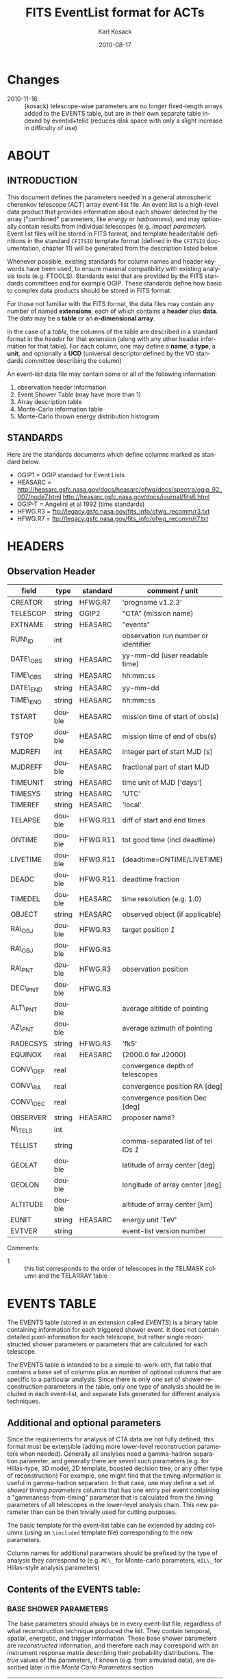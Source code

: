 #+Title:     FITS EventList format for ACTs
#+DATE:      2010-08-17
#+AUTHOR:    Karl Kosack
#+EMAIL:     kosack@gmail.com
#+DESCRIPTION: general list of required information for CTA event lists 
#+KEYWORDS: 
#+LANGUAGE:  en
#+OPTIONS:   H:3 num:t toc:2 \n:nil @:t ::t |:t ^:t -:t f:t *:t TeX:t LaTeX:t skip:t d:nil tags:not-in-toc
#+STARTUP: hidestars

* Changes
  - 2010-11-16 :: (kosack) telescope-wise parameters are no longer
                  fixed-length arrays added to the EVENTS table, but
                  are in their own separate table indexed by
                  eventid+telid (reduces disk space with only a slight
                  increase in difficulty of use)

* ABOUT
** INTRODUCTION 

   This document defines the parameters needed in a general
   atmospheric cherenkov telescope (ACT) array event-list file. An
   event list is a high-level data product that provides information
   about each shower detected by the array ("combined" parameters,
   like /energy/ or /hadronness/), and may optionally contain results
   from individual telescopes (e.g. /impact parameter/).  Event list
   files will be stored in FITS format, and template header/table
   definitions in the standard =CFITSIO= template format (defined in
   the =CFITSIO= documentation, chapter 11) will be generated from the
   description listed below.

   Whenever possible, existing standards for column names and header
   keywords have been used, to ensure maximal compatibility with
   existing analysis tools (e.g. FTOOLS). Standards exist that are
   provided by the FITS standards committees and for example
   OGIP. These standards define how basic to complex data products
   should be stored in FITS format. 

   For those not familiar with the FITS format, the data files may
   contain any number of named *extensions*, each of which contains a
   *header* plus *data*. The /data/ may be a *table* or an
   *n-dimensional array*.  

   In the case of a /table/, the columns of the table are described in
   a standard format in the /header/ for that extension (along with any
   other header information for that table).  For each column, one may
   define a *name*, a *type*, a *unit*, and optionally a *UCD*
   (universal descriptor defined by the VO standards committee
   describing the column)

   An event-list data file may contain some or all of the following
   information:

    1. observation header information
    2. Event Shower Table (may have more than 1)
    3. Array description table
    4. Monte-Carlo information table
    5. Monte-Carlo thrown energy distribution histogram 
       
** STANDARDS

   Here are the standards documents which define columns marked as
   standard below. 

   - OGIP1 = OGIP standard for Event Lists
   - HEASARC =
     http://heasarc.gsfc.nasa.gov/docs/heasarc/ofwg/docs/spectra/ogip_92_007/node7.html
     http://heasarc.gsfc.nasa.gov/docs/journal/fits6.html
   - OGIP-T = Angelini et al 1992 (time standards)
   - HFWG.R3 = ftp://legacy.gsfc.nasa.gov/fits_info/ofwg_recomm/r3.txt
   - HFWG.R7 = ftp://legacy.gsfc.nasa.gov/fits_info/ofwg_recomm/r7.txt
     
* HEADERS
** Observation Header
   |-----------+--------+----------+--------------------------------------|
   | field     | type   | standard | comment / unit                       |
   |-----------+--------+----------+--------------------------------------|
   | CREATOR   | string | HFWG.R7  | 'progname v1.2.3'                    |
   | TELESCOP  | string | OGIP2    | "CTA" (mission name)                 |
   | EXTNAME   | string | HEASARC  | "events"                             |
   | RUN\_ID   | int    |          | observation run number or identifier |
   | DATE\_OBS | string | HEASARC  | yy-mm-dd  (user readable time)       |
   | TIME\_OBS | string | HEASARC  | hh:mm::ss                            |
   | DATE\_END | string | HEASARC  | yy-mm-dd                             |
   | TIME\_END | string | HEASARC  | hh:mm::ss                            |
   |-----------+--------+----------+--------------------------------------|
   | TSTART    | double | HEASARC  | mission time of start of obs(s)      |
   | TSTOP     | double | HEASARC  | mission time of end of obs(s)        |
   | MJDREFI   | int    | HEASARC  | integer part of start MJD [s]        |
   | MJDREFF   | double | HEASARC  | fractional part of start MJD         |
   | TIMEUNIT  | string | HEASARC  | time unit of MJD  ['days']           |
   | TIMESYS   | string | HEASARC  | 'UTC'                                |
   | TIMEREF   | string | HEASARC  | 'local'                              |
   | TELAPSE   | double | HFWG.R11 | diff of start and end times          |
   | ONTIME    | double | HFWG.R11 | tot good time (incl deadtime)        |
   | LIVETIME  | double | HFWG.R11 | (deadtime=ONTIME/LIVETIME)           |
   | DEADC     | double | HFWG.R11 | deadtime fraction                    |
   | TIMEDEL   | double | HEASARC  | time resolution (e.g. 1.0)           |
   |-----------+--------+----------+--------------------------------------|
   | OBJECT    | string | HEASARC  | observed object (if applicable)      |
   | RA\_OBJ   | double | HFWG.R3  | target position /1/                  |
   | RA\_OBJ   | double | HFWG.R3  |                                      |
   | RA\_PNT   | double | HFWG.R3  | observation position                 |
   | DEC\_PNT  | double | HFWG.R3  |                                      |
   | ALT\_PNT  | double |          | average altitide of pointing         |
   | AZ\_PNT   | double |          | average azimuth of pointing          |
   | RADECSYS  | string | HFWG.R3  | 'fk5'                                |
   | EQUINOX   | real   | HEASARC  | (2000.0 for J2000)                   |
   | CONV\_DEP | real   |          | convergence depth of telescopes      |
   | CONV\_RA  | real   |          | convergence position RA [deg]        |
   | CONV\_DEC | real   |          | convergence position Dec [deg]       |
   | OBSERVER  | string | HEASARC  | proposer name?                       |
   |-----------+--------+----------+--------------------------------------|
   | N\_TELS   | int    |          |                                      |
   | TELLIST   | string |          | comma-separated list of tel IDs /1/  |
   | GEOLAT    | double |          | latitude of array center [deg]       |
   | GEOLON    | double |          | longitude of array center [deg]      |
   | ALTITUDE  | double |          | altitude of array center [km]        |
   |-----------+--------+----------+--------------------------------------|
   | EUNIT     | string | HEASARC  | energy unit 'TeV'                    |
   |-----------+--------+----------+--------------------------------------|
   | EVTVER    | string |          | event-list version number            |
   |-----------+--------+----------+--------------------------------------|

   Comments: 
   - 1 :: this list corresponds to the order of telescopes in the TELMASK
     column and the TELARRAY table

* EVENTS TABLE 
The EVENTS table (stored in an extension called /EVENTS/) is a binary
table containing information for each triggered shower event. It does
not contain detailed pixel-information for each telescope, but rather
single reconstructed shower parameters or parameters that are
calculated for each telescope. 

The EVENTS table is intended to be a simple-to-work-eith, flat table
that contains a base set of columns plus an number of optional columns
that are specific to a particular analysis.  Since there is only one
set of shower-reconstruction parameters in the table, only one type of
analysis should be included in each event-list, and separate lists
generated for different analysis techniques.
** Additional and optional parameters
 
   Since the requirements for analysis of CTA data are not fully
   defined, this format must be extensible (adding more lower-level
   reconstruction parameters when needed). Generally all analyses need
   a gamma-hadron separation parameter, and generally there are severl
   such parameters (e.g. for Hillas-type, 3D model, 2D template,
   boosted decision tree, or any other type of reconstruction) For
   example, one might find that the timing information is useful in
   gamma-hadron separation. In that case, one may define a set of /shower
   timing parameters/ columns that has one entry per event containing a
   "gammaness-from-timing" parameter that is calculated from the
   timing parameters of all telescopes in the lower-level analysis
   chain. This new parameter than can be then trivially used for
   cutting purposes.

   The basic template for the event-list table can be extended by
   adding columns (using an ~\included~ template file) corresponding
   to the new parameters. 

   Column names for additional parameters should be prefixed by the
   type of analysis they correspond to (e.g. ~MC\_~ for Monte-carlo
   parameters, ~HIL\_~ for Hillas-style analysis parameters)

** Contents of the EVENTS table:
*** BASE SHOWER PARAMETERS
    
    The base parameters should always be in every event-list file,
    regardless of what reconstruction technique produced the
    list. They contain temporal, spatial, energetic, and trigger
    information. These base shower parameters are
    /reconstructed/ information, and therefore each may correspond with
    an instrument response matrix describing their probability
    distributions. The /true/ values of the parameters, if known
    (e.g. from simulated data), are described later in the
    [[MonteCarloParameters][Monte Carlo Parameters]] section

   |-------------+---------+----------+----------------------------------------|
   | field       | type    | standard | comment                                |
   |-------------+---------+----------+----------------------------------------|
   | EVENT\_ID   | uint    |          | event number                           |
   | TIME        | double  | OGIP1    | timestamp of event, elapsed time (1)   |
   | TLIVE       | double  |          | timestamp of event (livetime so far)   |
   |-------------+---------+----------+----------------------------------------|
   | MULTIP      | short   |          | multiplicity of tels used in recon /3/ |
   | TELMASK     | bitmask |          | bit pattern of triggered tels          |
   |-------------+---------+----------+----------------------------------------|
   | RA          | real    | OGIP1    | reconstructed position RA              |
   | DEC         | real    | OGIP1    | reconstructed position DEC             |
   | DIR\_ERR    | double  |          | measure of error in position           |
   | DETX        | double  |          | tangential coord in nominal sys        |
   | DETY        | double  |          | tangential coord in nominal sys        |
   | ALT         | double  |          | event altitude /2/                     |
   | AZ          | double  |          | event azimuth  /2/                     |
   | ALT\_PNT    | double  |          | pointing altitude, for convenience     |
   | AZ\_PNT     | double  |          | pointing azimuth, for convenience      |
   | COREX       | double  |          | position on ground (M)                 |
   | COREY       | double  |          | position on ground (M)                 |
   | CORE\_ERR   | double  |          | error on core reconstruction (M)       |
   | XMAX        | double  |          | position of shower max (M)             |
   | XMAX\_ERR   | double  |          | error on showermax                     |
   |-------------+---------+----------+----------------------------------------|
   | ENERGY      | real    | OGIP1    | shower energy (TeV)                    |
   | ENERGY\_ERR | double  |          | error on energy                        |
   |-------------+---------+----------+----------------------------------------|

    Comments:
    - 2 :: ALT and AZ can be stored here for simplicity, or you can let the
       user calculate them from the RA/DEC + TIME information...
    - 3 :: In the OGIP memo, TIME is defined in "seconds" stored as a
       double. Is this an MJD? That would make the most sense, but may
       not be precise enough.
    - 4 :: the question here is how much to split this up. A flat table is
       easier and faster, but multiple sub-tables are more
       flexible. What is shown above seems a fairly good balance
       between the two.  The only parameter that may be redundant
       between each reconstuction type is the time (all other
       parameters are reconstruction-specific)
    - 5 :: Of course may have more than one of these base shower parameter
       tables for each event list (one for each type of
       reconstruction!) So may need the extention name to be something
       containing a reconstruction type (SHOWER-HILLAS, SHOWER-M3D) or
       something...
    - 6 :: need the RADECSYS and EQUINOX keywords in the header of this
       table
	   
*** GAMMA-HADRON SEPARATION PARAMETERS

    Since VHE gamma-ray data are dominated by backround events caused
    by cosmic ray (hadronic) induced air showers, no list of events is
    ever purely gamma-rays. Therefore it is necessary to have some
    sort of gamma-hadron separation parameter, on which cuts can be
    made to reduce the hadronic background. Since there are many
    techniques for doing this, and since these cuts can also be
    optimized for different energy ranges, it us useful to store one
    or more "hadronness" parameters in the event-list. This allows
    analyses optimized for multiple energy ranges and source
    strengths to be used with a single event list. 

    The simplest parametrization of an air-shower event is a
    moment-analysis of cleaned shower images (the resulting set of
    moments are known as the Hillas parameters
    [TODO:citation]). In a Hillas-parameter based analysis, the
    gamma-hadron separation parameter is usualy a combination of the
    /mean-reduced-scaled-width/ and /mean-reduced-scaled-lenght/
    parameters (defined in e.g. [TODO: cite]).  
    
    The following gives examples of parameters that may be included in
    an event list for several types of gamma-hadron separation
    techniques (Hillas-style,  2D Model template, and 3D model). In
    each case, a prefix for the analysis type is appended, to avoid
    conflicting column names.  Alternately, one could stipulate that
    all analyses provide a "HADRONNESS" value in a defined range.

**** HILLAS PARAMETER COLUMNS
    |---------------+--------+----------+--------------------|
    | field         | type   | standard | comment            |
    |---------------+--------+----------+--------------------|
    | HIL\_MSW      | double |          | mean scaled width  |
    | HIL\_MSL      | double |          | mean scaled length |
    | HIL\_MSW\_ERR | double |          | error on MSW       |
    | HIL\_MSL\_ERR | double |          | error on MSL       |
    |---------------+--------+----------+--------------------|
	
**** MODEL PARAMETER COLUMNS
    |---------------+--------+----------+----------------------------------|
    | field         | type   | standard | comment                          |
    |---------------+--------+----------+----------------------------------|
    | LIKELIHD      | double |          | likelihood for being a gamma-ray |
    | likelihoodErr | double |          | error on likelihood              |
    | ...           |        |          |                                  |
    |---------------+--------+----------+----------------------------------|

*** MONTE-CARLO SHOWER PARAMETERS
# <<MonteCarloParameters>>
   |-------------+--------+----------+-------------------------------------------|
   | field       | type   | standard | comment                                   |
   |-------------+--------+----------+-------------------------------------------|
   | MC\_EVENTID  | uint   |          | event number from simulation              |
   | MC\_SHOWERID | uint   |          | shower id from simulation                 |
   | MC\_PRIMID   | uint   |          | type of primary particle                  |
   | MC\_ENERGY   | double |          | true energy                               |
   | MC\_ALT      | double |          | true direction                            |
   | MC\_AZ       | double |          | true direction                            |
   | MC\_XMAX     | double |          | true showerMax [g/cm^2]                   |
   | MC\_COREX    | double |          | true core X pos of shower axis            |
   | MC\_COREY    | double |          | true core Y pos of shower axis            |
   | MC\_FIRSTINT | double |          | height of first interaction [m]           |
   | MC\_XSTART   | double |          | atmos. depth of first interaction [g/cm2] |
   |-------------+--------+----------+-------------------------------------------|

    Comments:
    1. May also need simulation "combined" timing parameters here or
       in a separate table.
       
*** SHOWER TIMING PARAMETERS (TBD)
    Timing parameters that are not telescope-specific
    (e.g. average-velocity? Who knows. It may be in the end just a
    "gammaness" parameter of how well the shower matches the timing
    characteristics of a hadon vs gamma)
   |---------+------+----------+--------------|
   | field   | type | standard | comment      |
   |---------+------+----------+--------------|
   | EVENTID | uint |          | event number |
   |         |      |          |              |


    
     
* Telescope Parameters table
   Because some useful parameters, like the impact parameter of the
   shower or various low-level shower reconstruction parameters, are
   different for each telescope in the array, it is necessary to
   define a method for storing these parameters. The Telescope
   Parameters table (extension /TEVENTS/) stores telescope-wise
   parameters indexed by an event ID number (EVENT\_ID) and a
   telescope ID number (TEL_ID). The EVENT\_ID should match the value
   in the /EVENTS/ table, while the TEL_ID is an integer in the range
   1-N (where N is the number of telescopes participating in the run)
   that cam be mapped to an entry in the /TELARRAY/ extension or to
   the TELLIST header keyword.

   For a given event in the EVENTS table, there will be a row in
   TEVENTS for each triggered telescope in that event.  The software
   writing the table should ensure that the rows are in order, sorted
   first by EVENT\_ID and then by TEL\_ID, such that a user can expect
   that if the event ID changes between two rows that a new event has
   begun.

   For example, if for event 1, telescopes 4,6,8 triggered, and for
   event 2, telescopes 1 and 3 triggered, the table would look like
   this:

   |-----------+---------+-----------------------------|
   | EVENT\_ID | TEL\_ID | Telescope param columns ... |
   |-----------+---------+-----------------------------|
   |         1 |       4 | ...                         |
   |         1 |       6 | ...                         |
   |         1 |       8 | ...                         |
   |         2 |       1 | ...                         |
   |         2 |       3 | ...                         |
   ...

   *THIS IS OUT OF DATE: UPDATE TO NEW SCHEME WITH SEPARATE TABLE*

   Here, the simplest method is chosen: telescope-wise columns
   contain an array of length /N/, where /N/ is the number of
   telescopes participating in the observation.

   The indexing of this array is linked to the list of telescopes in
   the TELLIST header keyword, or in the TELARRAY binary table (in a
   separate extension). The order of the telescope-ids listed in these
   places gives the order of elements in the telescope-wise arrays. 

   For example if the array consists of 4 telescopes with IDs
   1,5,15,22 (e.g. a subset of a larger array), all entries in
   the ~TEL\_IMPACT~ column of the eventlist would be length 4 arrays,
   where the first element corresponds to telescope 1, the second to
   5, and so on.   If a telescope participating in the observation did
   not trigger for a given event, the value in it's array element is
   set to a nominal value (typically 0).  Note that when the event-list is
   compressed (via e.g. gzip), most of the space lost using
   fixed-length arrays is regained.

   The information about which telescopes triggered is stored in the
   TELMASK column of the eventlist, which is not an array, but a
   bitmask of length /N/, with the same telescope ordering. Using this
   bitmask, it is trivial to extract the values for triggered
   telescopes from the telescope-wise columns. 

   For example, using a vector-based language like Python (or e.g. IDL), the
   following can be used to extract the average impact parameter for
   telescope 15:
   
   #+BEGIN_SRC python
     eventlist = pyfits.open("evfile.fits")['EVENTS']
     impacts = eventlist.data.field("TEL_IMPACT")
     mask = eventlist.data.field("TELMASK")
     
     telindex = 2 # corresponding to telid 15 in this example
     telimpact = impacts[telindex] # just the values for tel 15
     telmask = mask[telindex]      # which of these are triggers for tel 15
     avg = numpy.average( telimpact[telmask] )
   #+END_SRC

** Telescope-wise parameters

     As mentioned earlier, some parameters are specific to each
     telescope. For generating response matrices, for example, one
     needs the impact parameter of a shower with respect to each
     telescope. Although in principle this could be calucalted from
     the telescope location and shower reconstruction parameters, it
     is a relatively complex computation, involving a number of
     coordinate transformations. For this reason, it is easiest to
     have impact parameters pre-calculated and proved in the
     event-list. 

|-------------+-----------+----------+------------------------------------------|
| field       | type      | standard | comment                                  |
|-------------+-----------+----------+------------------------------------------|
| TEL\_IMPACT | double[N] |          | impact parameter of shower with each tel |
|-------------+-----------+----------+------------------------------------------|

     For a particuar analysis (E.g. a Hillas-style analysis), one may
     also store other useful per-telescope parameters, such as the
     non-reduced Hillas parameters (LENGTH, WIDTH, SIZE, ASYMMETRY,
     etc). These can be used for reconstruction the shower's geometry
     or energy for example. 

|-------------+-----------+----------+------------------------------------------|
| field       | type      | standard | comment                                  |
|-------------+-----------+----------+------------------------------------------|
| TEL\_IMPACT | double[N] |          | impact parameter of shower with each tel |
|-------------+-----------+----------+------------------------------------------|
  
 
* ARRAY CONFIGURATION INFORMATION

** TELESCOPE TABLE (one entry per telescope)

   This is optional information (mostly needed by the low-level
   analysis), but is useful to include here (and doesn't take up much
   space). It can be used for example for visualization purposes or for
   identifying different array configurations in detail

   |------------+--------+----------+----------------------------------|
   | field      | type   | standard | comment / unit                   |
   |------------+--------+----------+----------------------------------|
   | TELID      | int    |          | telescope number                 |
   | TELCLASS   | string |          | telescope type (HESS, CTA1,) /1/ |
   | TELPOSX    | double |          | x pos rel to center of array (M) |
   | TELPOSY    | double |          | y pos rel to center of array (M) |
   | TELPOSZ    | double |          | z (height) of telescope (M)      |
   | TELFOV     | double |          | fov in deg                       |
   | TELMIRAREA | double |          | mirror area (m^2)                |
   | TELCAMAREA | double |          | camera area m^2                  |
   | TELFNUM    | double |          | F-number or focal length         |
   |------------+--------+----------+----------------------------------|

* MONTE-CARLO INFORMATION TABLES
** MCINFO table
** MCENERGY table
* Implemetation notes
** Storage of pointing information
*** Run-wise
*** Globally
** Keyword names
   in FITS, keyword names may only be 8 characters long, so this
   should be taken into account when defining this format in the
   template files.
*** Hierarchical keywords
    The latest FITS standards support the usage of Hiarachical
    keywords (e.g. ARRAY.LOCATION.ALT). These could be used to
    simplify some of the header information
** long strings in headers
   Now supported by FITS and =CFITSIO= (see the =fits\\_*\\_key\\_longstr()=
   functions). The =CFITSIO= routines will automatically combine
   "continued" keywords into a single long string, overcomeing the
   68-character limit for single key/values. They are stored in the FITS
   header as:

   : KEYWORD = 'this is a test of long strings. It can&'
   : CONTINUE= 'continue over multiple&'
   : CONTINUE= 'lines using the CONTINUE keyword'
   
** Units
   Units are defined for tables using the TUNITn keyword in the table
   definition, and for header values should be encoded in brackets as the
   first token of the comment string: e.g.
   
   : LAMBDA =                  5400.0 / [angstrom] this is the wavelength
   
   
